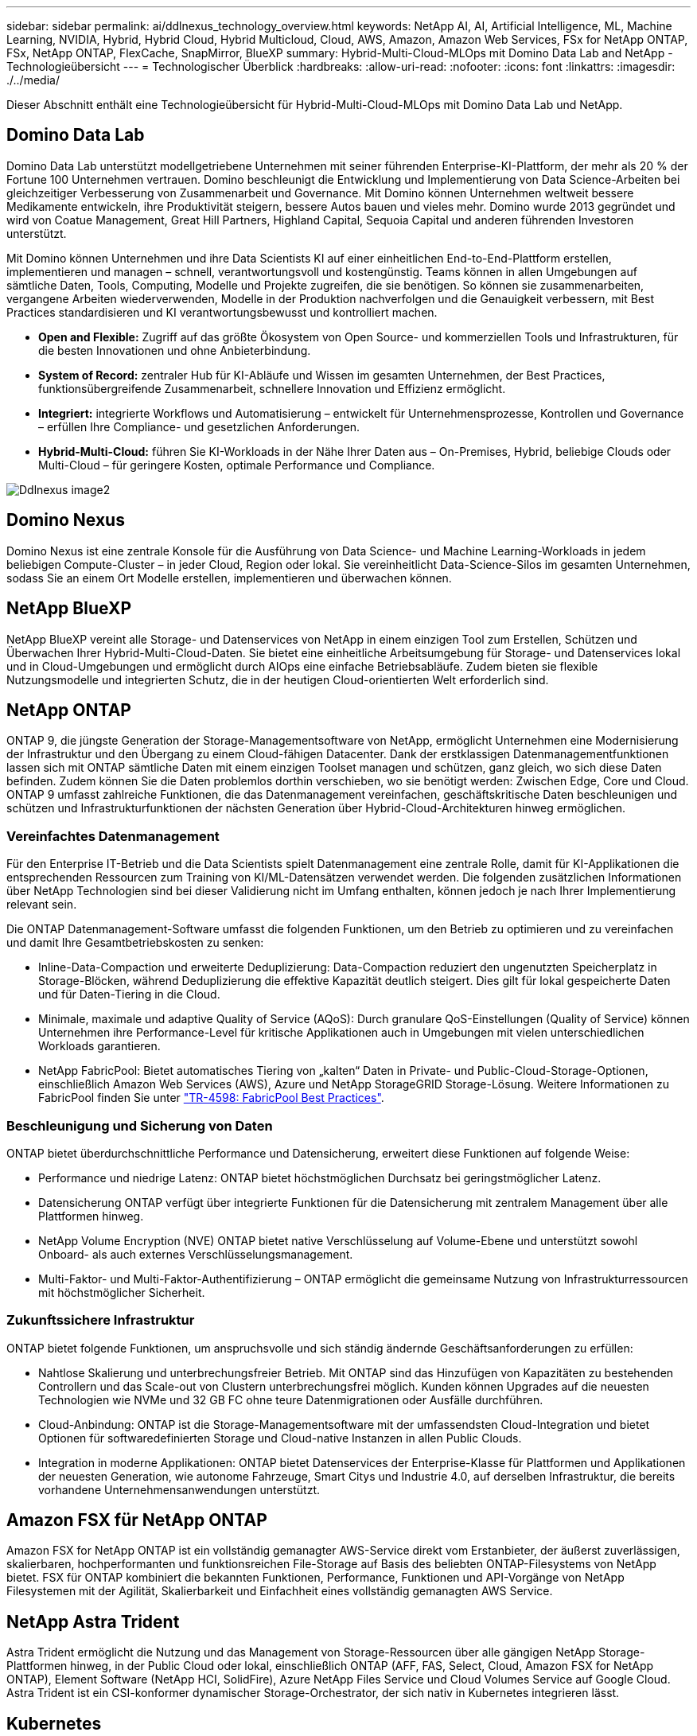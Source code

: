 ---
sidebar: sidebar 
permalink: ai/ddlnexus_technology_overview.html 
keywords: NetApp AI, AI, Artificial Intelligence, ML, Machine Learning, NVIDIA, Hybrid, Hybrid Cloud, Hybrid Multicloud, Cloud, AWS, Amazon, Amazon Web Services, FSx for NetApp ONTAP, FSx, NetApp ONTAP, FlexCache, SnapMirror, BlueXP 
summary: Hybrid-Multi-Cloud-MLOps mit Domino Data Lab and NetApp - Technologieübersicht 
---
= Technologischer Überblick
:hardbreaks:
:allow-uri-read: 
:nofooter: 
:icons: font
:linkattrs: 
:imagesdir: ./../media/


[role="lead"]
Dieser Abschnitt enthält eine Technologieübersicht für Hybrid-Multi-Cloud-MLOps mit Domino Data Lab und NetApp.



== Domino Data Lab

Domino Data Lab unterstützt modellgetriebene Unternehmen mit seiner führenden Enterprise-KI-Plattform, der mehr als 20 % der Fortune 100 Unternehmen vertrauen. Domino beschleunigt die Entwicklung und Implementierung von Data Science-Arbeiten bei gleichzeitiger Verbesserung von Zusammenarbeit und Governance. Mit Domino können Unternehmen weltweit bessere Medikamente entwickeln, ihre Produktivität steigern, bessere Autos bauen und vieles mehr. Domino wurde 2013 gegründet und wird von Coatue Management, Great Hill Partners, Highland Capital, Sequoia Capital und anderen führenden Investoren unterstützt.

Mit Domino können Unternehmen und ihre Data Scientists KI auf einer einheitlichen End-to-End-Plattform erstellen, implementieren und managen – schnell, verantwortungsvoll und kostengünstig. Teams können in allen Umgebungen auf sämtliche Daten, Tools, Computing, Modelle und Projekte zugreifen, die sie benötigen. So können sie zusammenarbeiten, vergangene Arbeiten wiederverwenden, Modelle in der Produktion nachverfolgen und die Genauigkeit verbessern, mit Best Practices standardisieren und KI verantwortungsbewusst und kontrolliert machen.

* *Open and Flexible:* Zugriff auf das größte Ökosystem von Open Source- und kommerziellen Tools und Infrastrukturen, für die besten Innovationen und ohne Anbieterbindung.
* *System of Record:* zentraler Hub für KI-Abläufe und Wissen im gesamten Unternehmen, der Best Practices, funktionsübergreifende Zusammenarbeit, schnellere Innovation und Effizienz ermöglicht.
* *Integriert:* integrierte Workflows und Automatisierung – entwickelt für Unternehmensprozesse, Kontrollen und Governance – erfüllen Ihre Compliance- und gesetzlichen Anforderungen.
* *Hybrid-Multi-Cloud:* führen Sie KI-Workloads in der Nähe Ihrer Daten aus – On-Premises, Hybrid, beliebige Clouds oder Multi-Cloud – für geringere Kosten, optimale Performance und Compliance.


image::ddlnexus_image2.png[Ddlnexus image2]



== Domino Nexus

Domino Nexus ist eine zentrale Konsole für die Ausführung von Data Science- und Machine Learning-Workloads in jedem beliebigen Compute-Cluster – in jeder Cloud, Region oder lokal. Sie vereinheitlicht Data-Science-Silos im gesamten Unternehmen, sodass Sie an einem Ort Modelle erstellen, implementieren und überwachen können.



== NetApp BlueXP

NetApp BlueXP vereint alle Storage- und Datenservices von NetApp in einem einzigen Tool zum Erstellen, Schützen und Überwachen Ihrer Hybrid-Multi-Cloud-Daten. Sie bietet eine einheitliche Arbeitsumgebung für Storage- und Datenservices lokal und in Cloud-Umgebungen und ermöglicht durch AIOps eine einfache Betriebsabläufe. Zudem bieten sie flexible Nutzungsmodelle und integrierten Schutz, die in der heutigen Cloud-orientierten Welt erforderlich sind.



== NetApp ONTAP

ONTAP 9, die jüngste Generation der Storage-Managementsoftware von NetApp, ermöglicht Unternehmen eine Modernisierung der Infrastruktur und den Übergang zu einem Cloud-fähigen Datacenter. Dank der erstklassigen Datenmanagementfunktionen lassen sich mit ONTAP sämtliche Daten mit einem einzigen Toolset managen und schützen, ganz gleich, wo sich diese Daten befinden. Zudem können Sie die Daten problemlos dorthin verschieben, wo sie benötigt werden: Zwischen Edge, Core und Cloud. ONTAP 9 umfasst zahlreiche Funktionen, die das Datenmanagement vereinfachen, geschäftskritische Daten beschleunigen und schützen und Infrastrukturfunktionen der nächsten Generation über Hybrid-Cloud-Architekturen hinweg ermöglichen.



=== Vereinfachtes Datenmanagement

Für den Enterprise IT-Betrieb und die Data Scientists spielt Datenmanagement eine zentrale Rolle, damit für KI-Applikationen die entsprechenden Ressourcen zum Training von KI/ML-Datensätzen verwendet werden. Die folgenden zusätzlichen Informationen über NetApp Technologien sind bei dieser Validierung nicht im Umfang enthalten, können jedoch je nach Ihrer Implementierung relevant sein.

Die ONTAP Datenmanagement-Software umfasst die folgenden Funktionen, um den Betrieb zu optimieren und zu vereinfachen und damit Ihre Gesamtbetriebskosten zu senken:

* Inline-Data-Compaction und erweiterte Deduplizierung: Data-Compaction reduziert den ungenutzten Speicherplatz in Storage-Blöcken, während Deduplizierung die effektive Kapazität deutlich steigert. Dies gilt für lokal gespeicherte Daten und für Daten-Tiering in die Cloud.
* Minimale, maximale und adaptive Quality of Service (AQoS): Durch granulare QoS-Einstellungen (Quality of Service) können Unternehmen ihre Performance-Level für kritische Applikationen auch in Umgebungen mit vielen unterschiedlichen Workloads garantieren.
* NetApp FabricPool: Bietet automatisches Tiering von „kalten“ Daten in Private- und Public-Cloud-Storage-Optionen, einschließlich Amazon Web Services (AWS), Azure und NetApp StorageGRID Storage-Lösung. Weitere Informationen zu FabricPool finden Sie unter https://www.netapp.com/pdf.html?item=/media/17239-tr4598pdf.pdf["TR-4598: FabricPool Best Practices"^].




=== Beschleunigung und Sicherung von Daten

ONTAP bietet überdurchschnittliche Performance und Datensicherung, erweitert diese Funktionen auf folgende Weise:

* Performance und niedrige Latenz: ONTAP bietet höchstmöglichen Durchsatz bei geringstmöglicher Latenz.
* Datensicherung ONTAP verfügt über integrierte Funktionen für die Datensicherung mit zentralem Management über alle Plattformen hinweg.
* NetApp Volume Encryption (NVE) ONTAP bietet native Verschlüsselung auf Volume-Ebene und unterstützt sowohl Onboard- als auch externes Verschlüsselungsmanagement.
* Multi-Faktor- und Multi-Faktor-Authentifizierung – ONTAP ermöglicht die gemeinsame Nutzung von Infrastrukturressourcen mit höchstmöglicher Sicherheit.




=== Zukunftssichere Infrastruktur

ONTAP bietet folgende Funktionen, um anspruchsvolle und sich ständig ändernde Geschäftsanforderungen zu erfüllen:

* Nahtlose Skalierung und unterbrechungsfreier Betrieb. Mit ONTAP sind das Hinzufügen von Kapazitäten zu bestehenden Controllern und das Scale-out von Clustern unterbrechungsfrei möglich. Kunden können Upgrades auf die neuesten Technologien wie NVMe und 32 GB FC ohne teure Datenmigrationen oder Ausfälle durchführen.
* Cloud-Anbindung: ONTAP ist die Storage-Managementsoftware mit der umfassendsten Cloud-Integration und bietet Optionen für softwaredefinierten Storage und Cloud-native Instanzen in allen Public Clouds.
* Integration in moderne Applikationen: ONTAP bietet Datenservices der Enterprise-Klasse für Plattformen und Applikationen der neuesten Generation, wie autonome Fahrzeuge, Smart Citys und Industrie 4.0, auf derselben Infrastruktur, die bereits vorhandene Unternehmensanwendungen unterstützt.




== Amazon FSX für NetApp ONTAP

Amazon FSX for NetApp ONTAP ist ein vollständig gemanagter AWS-Service direkt vom Erstanbieter, der äußerst zuverlässigen, skalierbaren, hochperformanten und funktionsreichen File-Storage auf Basis des beliebten ONTAP-Filesystems von NetApp bietet. FSX für ONTAP kombiniert die bekannten Funktionen, Performance, Funktionen und API-Vorgänge von NetApp Filesystemen mit der Agilität, Skalierbarkeit und Einfachheit eines vollständig gemanagten AWS Service.



== NetApp Astra Trident

Astra Trident ermöglicht die Nutzung und das Management von Storage-Ressourcen über alle gängigen NetApp Storage-Plattformen hinweg, in der Public Cloud oder lokal, einschließlich ONTAP (AFF, FAS, Select, Cloud, Amazon FSX for NetApp ONTAP), Element Software (NetApp HCI, SolidFire), Azure NetApp Files Service und Cloud Volumes Service auf Google Cloud. Astra Trident ist ein CSI-konformer dynamischer Storage-Orchestrator, der sich nativ in Kubernetes integrieren lässt.



== Kubernetes

Kubernetes ist eine ursprünglich von Google entwickelte Open-Source-Plattform zur Container-Orchestrierung, die jetzt von der Cloud Native Computing Foundation (CNCF) verwaltet wird. Kubernetes unterstützt die Automatisierung von Implementierungs-, Management- und Skalierungsfunktionen für Container-Applikationen und ist die dominierende Plattform für die Container-Orchestrierung in Enterprise-Umgebungen.



== Amazon Elastic Kubernetes Service (EKS)

Amazon Elastic Kubernetes Service (Amazon EKS) ist ein gemanagter Kubernetes Service in der AWS Cloud. Amazon EKS managt automatisch die Verfügbarkeit und Skalierbarkeit der Kubernetes-Kontrollebene Nodes, die für die Planung von Containern, das Management der Applikationsverfügbarkeit, das Speichern von Cluster-Daten und andere wichtige Aufgaben zuständig sind. Mit Amazon EKS können Sie von der Performance, Skalierbarkeit, Zuverlässigkeit und Verfügbarkeit einer AWS-Infrastruktur profitieren und auch in die Netzwerk- und Sicherheitsservices von AWS integrieren.
